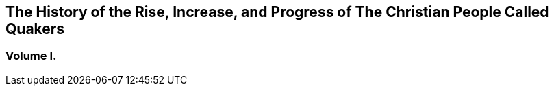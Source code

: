 [.intermediate-title, short="Volume I"]
== The History of the Rise, Increase, and Progress of The Christian People Called Quakers

[.division]
=== Volume I.
